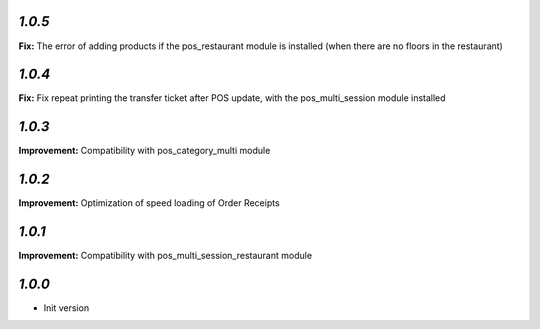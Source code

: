 `1.0.5`
-------

**Fix:** The error of adding products if the pos_restaurant module is installed (when there are no floors in the restaurant)

`1.0.4`
-------

**Fix:** Fix repeat printing the transfer ticket after POS update, with the pos_multi_session module installed

`1.0.3`
-------

**Improvement:** Compatibility with pos_category_multi module

`1.0.2`
-------

**Improvement:** Optimization of speed loading of Order Receipts

`1.0.1`
-------

**Improvement:** Compatibility with pos_multi_session_restaurant module

`1.0.0`
-------

- Init version
